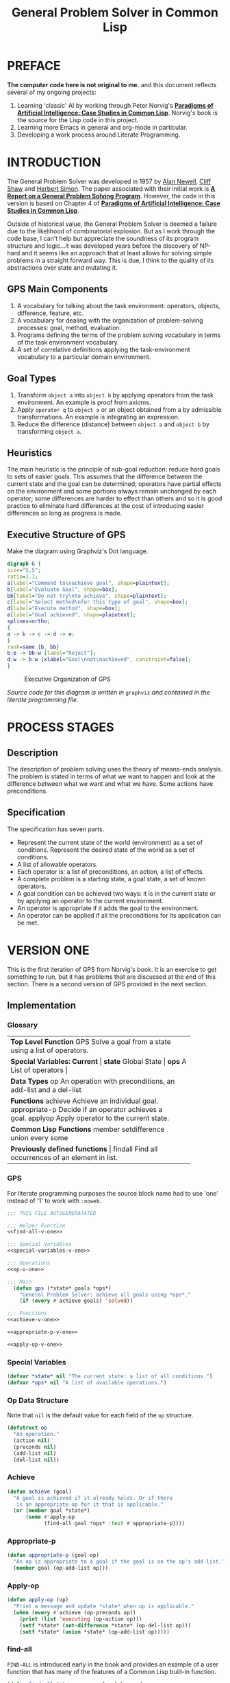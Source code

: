 #+TITLE: General Problem Solver in Common Lisp
#+HTML_HEAD: <style type="text/css">
#+HTML_HEAD: .org-svg {width : 800px}
#+HTML_HEAD: </style>
* PREFACE
**The computer code here is not original to me.** and this document reflects several of my ongoing projects:
1. Learning 'classic' AI by working through Peter Norvig's [[http://norvig.com/paip.html][*Paradigms of Artificial Intelligence: Case Studies in Common Lisp*]].   Norvig's book is the source for the Lisp code in this project.
2. Learning more Emacs in general and org-mode in particular.
3. Developing a work process around Literate Programming.
* INTRODUCTION
The General Problem Solver was developed in 1957 by [[https://en.wikipedia.org/wiki/Allen_Newell][Alan Newell]], [[https://en.wikipedia.org/wiki/Cliff_Shaw][Cliff Shaw]] and [[https://en.wikipedia.org/wiki/Herbert_A._Simon][Herbert Simon]]. The paper associated with their initial work is [[http://bitsavers.informatik.uni-stuttgart.de/pdf/rand/ipl/P-1584_Report_On_A_General_Problem-Solving_Program_Feb59.pdf][*A Report on a General Problem Solving Program*]]. However, the code in this version is based on Chapter 4 of [[http://norvig.com/paip.html][*Paradigms of Artificial Intelligence: Case Studies in Common Lisp*]].

Outside of historical value, the General Problem Solver is deemed a failure due to the likelihood of combinatorial explosion. But as I work through the code base, I can't help but appreciate the soundness of its program structure and logic...it was developed years before the discovery of NP-hard and it seems like an approach that at least allows for solving simple problems in a straight forward way. This is due, I think to the quality of its abstractions over state and mutating it.

** GPS Main Components
1. A vocabulary for talking about the task environment: operators, objects, difference, feature, etc.
2. A vocabulary for dealing with the organization of problem-solving processes: goal, method, evaluation.
3. Programs defining the terms of the problem solving vocabulary in terms of the task environment vocabulary.
4. A set of correlative definitions applying the task-environment vocabulary to a particular domain environment.
** Goal Types
1. Transform =object a= into =object b= by applying operators from the task environment. An example is proof from axioms.
2. Apply =operator q= to =object a= or an object obtained from a by admissible transformations. An example is integrating an expression.
3. Reduce the difference (distance) between =object a= and =object b= by transforming =object a=.
** Heuristics
The main heuristic is the principle of sub-goal reduction: reduce hard goals to sets of easier goals. This assumes that the difference between the current state and the goal can be determined; operators have partial effects on the environment and some portions always remain unchanged by each operator; some differences are harder to effect than others and so it is good practice to eliminate hard differences at the cost of introducing easier differences so long as progress is made.

** Executive Structure of GPS
Make the diagram using Graphviz's Dot language.
#+BEGIN_SRC dot :file gps-exec.svg :exports both
digraph G {
size="5,5";
ratio=1.1;
a[label="Command to\nachieve goal", shape=plaintext];
b[label="Evaluate Goal", shape=box];
bb[label="Do not try\nto achieve", shape=plaintext];
c[label="Select method\nfor this type of goal", shape=box];
d[label="Execute method", shape=box];
e[label="Goal achieved", shape=plaintext];
splines=ortho;
{
a -> b -> c -> d -> e;
}
rank=same {b, bb}
b:e -> bb:w [label="Reject"];
d:w -> b:w [xlabel="Goal\nnot\nachieved", constraint=false];
}
#+END_SRC

#+CAPTION: Executive Organization of GPS
#+RESULTS:
[[file:gps-exec.svg]]

/Source code for this diagram is written in/ =graphviz= /and contained in the literate programming file./

* PROCESS STAGES
** Description
The description of problem solving uses the theory of means-ends analysis. The problem is stated in terms of what we want to happen and look at the difference between what we want and what we have. Some actions have preconditions.
** Specification
The specification has seven parts.
+ Represent the current state of the world (environment) as a set of conditions. Represent the desired state of the world as a set of conditions.
+ A list of allowable operators.
+ Each operator is: a list of preconditions, an action, a list of effects.
+ A complete problem is a starting state, a goal state, a set of known operators.
+ A goal condition can be achieved two ways: it is in the current state or by applying an operator to the current environment.
+ An operator is appropriate if it adds the goal to the environment.
+ An operator can be applied if all the preconditions for its application can be met.
* VERSION ONE
This is the first iteration of GPS from Norvig's book. It is an exercise to get something to run, but it has problems that are discussed at the end of this section. There is a second version of GPS provided in the next section. 
** Implementation
*** Glossary
#+NAME: program_glossary
+-----------------------------------------------------------+
|                *Top Level Function*                       |
|GPS             Solve a goal from a state                  |
|                using a list of operators.                 |
+-----------------------------------------------------------+
|                *Special Variables: Current*               |
|*state*         Global State                              |
|*ops*           A List of operators                       |
+-----------------------------------------------------------+  
|                *Data Types*                               |
|op              An operation with preconditions,           |
|                an add-list and a del-list                 |
+-----------------------------------------------------------+
|                *Functions*                                |
|achieve         Achieve an individual goal.                |
|appropriate-p   Decide if an operator achieves a goal.     |
|applyop         Apply operator to the current state.       |       
+-----------------------------------------------------------+
|                *Common Lisp Functions*                    |
|member                                                     |
|setdifference                                              |
|union                                                      |
|every                                                      |
|some                                                       |
+-----------------------------------------------------------+
|                *Previously defined functions*             |
|findall         Find all occurrences of an element in list. |
+-----------------------------------------------------------+
*** GPS
 For literate programming purposes the source block name had to use 'one' instead of '1' to work with =:noweb=.
 #+NAME: gps-v-one
 #+BEGIN_SRC lisp :tangle gps-v-one.lisp :noweb tangle
   ;;; THIS FILE AUTOGENERATATED

   ;;; Helper Function
   <<find-all-v-one>>

   ;;; Special Variables
   <<special-variables-v-one>>

   ;;; Operations
   <<op-v-one>>

   ;;; Main
     (defun gps (*state* goals *ops*)
       "General Problem Solver: achieve all goals using *ops*."
       (if (every #'achieve goals) 'solved))

   ;;; Functions
   <<achieve-v-one>>

   <<appropriate-p-v-one>>

   <<apply-op-v-one>>
 #+END_SRC
*** Special Variables
 #+NAME: special-variables-v-one
 #+BEGIN_SRC lisp
   (defvar *state* nil "The current state: a list of all conditions.")
   (defvar *ops* nil "A list of available operations.")
 #+END_SRC

*** Op Data Structure
 Note that =nil= is the default value for each field of the =op= structure. 
 #+NAME: op-v-one
 #+BEGIN_SRC lisp
   (defstruct op
     "An operation."
     (action nil)
     (preconds nil)
     (add-list nil)
     (del-list nil))
 #+END_SRC
*** Achieve
 #+NAME: achieve-v-one
 #+BEGIN_SRC lisp
   (defun achieve (goal)
     "A goal is achieved if it already holds. Or if there
      is an appropriate op for it that is applicable."
     (or (member goal *state*)
         (some #'apply-op
               (find-all goal *ops* :test #'appropriate-p))))
 #+END_SRC
*** Appropriate-p
 #+NAME: appropriate-p-v-one
 #+BEGIN_SRC lisp
   (defun appropriate-p (goal op)
     "An op is appropriate to a goal if the goal is on the op's add-list."
     (member goal (op-add-list op)))
 #+END_SRC
*** Apply-op
 #+NAME: apply-op-v-one
 #+BEGIN_SRC lisp
   (defun apply-op (op)
     "Print a message and update *state* when op is applicable."
     (when (every #'achieve (op-preconds op))
       (print (list 'executing (op-action op)))
       (setf *state* (set-difference *state* (op-del-list op)))
       (setf *state* (union *state* (op-add-list op)))))
 #+END_SRC
*** find-all
 =FIND-ALL= is introduced early in the book and provides an example of a user function that has many of the features of a Common Lisp built-in function.
 #+NAME: find-all-v-one
 #+BEGIN_SRC lisp
   (defun find-all (item sequence &rest keyword-args
                                  &key (test #'eql)
                                  test-not
                                  &allow-other-keys)
     "Find all those elements of sequence that match item.
      according to the keywords. Does not alter sequence"
     (if test-not
         (apply #'remove item sequence
                :test-not (complement test-not) keyword-args)
         (apply #'remove item sequence
                :test (complement test) keyword-args)))
 #+END_SRC
** Problems
*** Running Around the Block Problem
Version One does not handle the run for the side effects case where the start state and the end state are the same...e.g. if we run around the block for exercise.
*** Clobbered Sibling Goal Problem
The code only checks if each goal requirement is achieved at some point, therefore
#+BEGIN_SRC lisp
  (gps '(son-at-home car-needs-battery have-money have-phone-book)
       '(have-money son-at-school)
       *school-ops*)

  => SOLVED
#+END_SRC
Despite repairing the car using all the money.
*** Leaping Before Looking Problem
GPS will choose a course of action and continue it regardless of whether it will solve the problem. Even worse, it will not back up and try a different approach after hitting a dead end.
*** Recursive Subgoals  Problem
It is possible to create operations which will send GPS into an infinite loop.
*** Lack of Intermediate Information
GPS will report failure but only as =NIL=. It will not report what it tried.
* VERSION TWO
At one level, adding GPSv2 into this same source file is kind of a mess. But it makes for a richer exercise from an Emacs/Org-Babel/Literate Programming perspective. It certainly pushes me to understand more about the topic and makes for a more robust documentation of the project's development.
** GPS Debugger
The first of the problems with =Version One= to be addressed is the Lack of Intermediate Information. Using a debugger seems like a reasonable approach: =using-a-debugger= requires =having-a-debugger= and =having-a-debugger= requires =writing-a-debugger=. It's what I love about this book, it's GPS all the way down.
#+NAME: debugger
#+BEGIN_SRC lisp :tangle gps-debugger.lisp
  (defvar *dbg-ids* nil
    "Identifiers used by dbg")

  (defun dbg (id format-string &rest args)
    "Print debugging information if (DEBUG-ID) has been specified."
    (when (member id *dbg-ids*)
      (fresh-line *debug-io*)
      (apply #'format *debug-io* format-string args)))

  ;;; Using gps-debug because 'debug' reserved in SBCL
  (defun gps-debug (&rest ids)
    "Start dbg output on the given ids."
    (setf *dbg-ids* (union ids *dbg-ids*)))

  (defun undebug (&rest ids)
    "Stop dbg on the ids. With no ids, stop debugging altogether."
    (setf *dbg-ids* (if (null ids) nil
                      (set-difference *dbg-ids* ids))))

  (defun dbg-indent (id indent format-string &rest args)
    "Print indented debugging info if (DEBUG ID) has been specified."
    (when (member id *dbg-ids*)
      (fresh-line *debug-io*)
      (dotimes (i indent) (princ "   " *debug-io*))
      (apply #'format *debug-io* format-string args)))
#+END_SRC
For the current project, I am just going to =load= the debugger into GPSv2 rather than setting up ASDF...because my head is not quite wrapped around ASDF yet in terms of how it would work with this project.
#+NAME: load-gps-debugger-v-two
#+BEGIN_SRC lisp
  (load "gps-debugger.lisp")
#+END_SRC
** Glossary
+-----------------------------------------------------------------------+
|                *Top Level Function*                                   |
|GPS             Solve a goal from a state using a list of operators.   |
+-----------------------------------------------------------------------+
|                *Special Variables*                                    |
|*ops*           A List of available operators.                         |
+-----------------------------------------------------------------------+
|                *Data Types*                                           |
|op              An operation with preconds, add-list, del-list.        |
+-----------------------------------------------------------------------+
|                *Major Functions*                                      |
|achieve-all     Achieve a list of goals.                               |
|achieve         Achieve a single goal.                                 |
|appropriate-p   Decide if an operator is appropriate to a goal.        |
|apply-op        Apply operator to current state.                       |
+-----------------------------------------------------------------------+
|                *Auxiliary Functions*                                  |
|executing-p     Is condition an executing form?                        |
|starts-with     Is the argument a list that starts with a given atom?  |
|convert-op      Convert an operator to use the executing convention.   |
|op              Create an operator.                                    |
|use             Use a list of operators.                               |
|member-equal    Test if an element is equal to a member of a list.     |
+-----------------------------------------------------------------------+
|                *Selected Common Lisp Functions*                       |
|member          Test if an element is a member of a list.              |
|set-difference  All elements in one set but not in the other.          |
|subsetp         Is one set wholly contained in another?                |
|union           All elements in either of two sets.                    |
|every           Test if every element of a list passes test.           |
|some            Test if any element of a list passes test.             |
|remove-if       Remove all items satisfying a test.                    |
+-----------------------------------------------------------------------+
|                *Previously Defined Functions*                         |
|find-all        A list of all matching elements.                       |
|find-all-if     A list of all elements satisfying a predicate.        |
+-----------------------------------------------------------------------+

** GPS
#+NAME: gps 
#+BEGIN_SRC lisp :noweb tangle :tangle gps.lisp
  ;; This file was auto generated from
  ;; general-problem-solver.org

  <<load-gps-debugger-v-two>>

  <<special-variables-v-two>>

  <<op-v-two>>

  <<major-functions-v-two>>

  <<auxiliary-functions-v-two>>

  <<previously-defined-functions-v-two>>
#+END_SRC
** Special Variables
GPS Version Two handles state differently than version one and so only requires the =*ops*= parameter. The =*ops*= parameter allows the creation of different applications based on the use of different operations. This ability is what puts the 'general' in GPS.
#+NAME: special-variables-v-two
#+BEGIN_SRC lisp
(defvar *ops* nil "A list of available operators.")
#+END_SRC
** Data Structure
The =op= data structure is not changed from version one so we can reuse it. But I'll still make a source code block to make changes easier in the future.
#+NAME: op-v-two
#+BEGIN_SRC lisp :noweb tangle
  <<op-v-one>>
#+END_SRC
** Major Functions
#+NAME: major-functions-v-two
#+BEGIN_SRC lisp :noweb tangle
  ;;; Major Functions

  <<achieve-all-v-two>>

  <<achieve-v-two>>

  <<appropriate-p-v-two>>

  <<apply-op-v-two>>

#+END_SRC
The only additional function for GPS Version 2 is the addition of =achieve-all=. However, the other functions: =achieve=, =appropriate-p=, and =apply-op= are modified.
*** Achieve-all
Achieve all is Norvig's solution to the clobbered sibling goal. It makes ensures that after achieving the goals, all the goals are still in the current state of the world. 
#+NAME: achieve-all-v-two
#+BEGIN_SRC lisp
  (defun achieve-all (state goals goal-stack)
    "Try to achieve each goal and make sure each still holds at the end."
    (let ((current-state state))
      (if (and (every #'(lambda (g)
                          (setf current-state
                                (achieve current-state g goal-stack)))
                      goals)
               (subsetp goals current-state :test #'equal))
          current-state)))
#+END_SRC
The new version of =achieve= is designed to handle the recursive subgoal problem. It uses a 'goal stack' to check if the current goal has become a sub-goal of itself.
#+NAME: achieve-v-two
#+BEGIN_SRC lisp
  (defun achieve (state goal goal-stack)
    "A goal is achieved if:\n  It already holds\n  Or\n There is an applicable appropriate op."
    (dbg-indent :gps (length goal-stack) "Goal: ~a" goal)
    (cond ((member-equal goal state) state)
          ((member-equal goal goal-stack) nil)
          (t (some #'(lambda (op)
                       (apply-op state goal op goal-stack))
                   (find-all goal *ops* :test appropriate-p)))))
#+END_SRC
#+NAME: appropriate-p-v-two
#+BEGIN_SRC lisp

#+END_SRC
#+NAME: apply-op-v-two
#+BEGIN_SRC lisp

#+END_SRC

*** Achieve
#+NAME: achieve-v-two
#+BEGIN_SRC lisp

#+END_SRC
*** Appropriate-p
#+NAME: appropriate-p-v-two
#+BEGIN_SRC lisp

#+END_SRC
*** Apply-op
#+NAME: apply-op-v-two
#+BEGIN_SRC lisp

#+END_SRC
** Auxiliary Functions
These functions implement a new form for ops so that the action list contains an "executing" action to address the running around the block problem. There is also a conversion function to back port the changed structure to *school-ops*.
#+NAME: auxiliary-functions-v-two
#+BEGIN_SRC lisp
  (defun executing-p (x)
    "Is the form: (executing...)?"
    (starts-with x 'executing))

  (defun starts-with (list x)
    "Is this a list whose first element is x?"
    (and (consp list)
         (eql (first list) s)))

  (defun convert-op (op)
    "Make op conform to the (EXECUTING op) convention."
    (unless (some #'executing-p (op-add-list op))
      (push (list 'executing (op-action op))
            (op-add-list op)))
    op)

  (defun op (action &key preconds add-list del-list)
    "Make a new operator that obeys the (EXECUTING op) convention."
    (make-op :action action
             :preconds preconds
             :add-list add-list
             :del-list del-list))
#+END_SRC
** Previously Defined Functions
The function =find-all= does not change from GPS Version One. Norvig uses =find-all-if= as an example of naming clarifying a potential use case earlier in the book. In hindsight the use case seems obvious, but there's kinda/sorta a double negative in =remove-if-not= standing in the way.
#+NAME: previously-defined-functions-v-two
#+BEGIN_SRC lisp :noweb tangle
  <<find-all-v-one>>
  (setf (symbol-function 'find-all-if) #'remove-if-not)
#+END_SRC
* KNOWLEDGE BASES
** Parameterize knowledge base
This is one of the techniques that Norvig introduces early in the book. The idea of parameters is that changing the parameters, creates a different program. For example, the school parameters here create a program that solves the problem of getting the son to school. A different set of parameters will create a 'different' problem solver.
** School Ops
The parameter =*school-ops*= could be shorter by leaving out the fields that are =nil= since it is the default for the =op= structure and Norvig does so in the book.  However, being explicit has the advantage of requiring less local knowledge and the advantage of creating a more regular pattern within the code similar to the design recipes in *How to Design Programs*.
#+NAME: school-ops
#+BEGIN_SRC lisp
  (defparameter *school-ops*
    (list
     (make-op
      :action 'drive-son-to-school
      :preconds '(son-at-home car-works)
      :add-list '(son-at-school)
      :del-list '(son-at-home))
     (make-op
      :action 'shop-installs-battery
      :preconds '(car-needs-battery shop-knows-problem shop-has-money)
      :add-list '(car-works)
      :del-list nil)
     (make-op
      :action 'tell-shop-problem
      :preconds '(in-communication-with-shop)
      :add-list '(shop-knows-problem)
      :del-list 'nil)
     (make-op
      :action 'telephone-shop
      :preconds '(know-phone-number)
      :add-list '(in-communication-with-shop)
      :del-list nil)
     (make-op
      :action 'look-up-number
      :preconds '(have-phone-book)
      :add-list '(know-phone-number)
      :del-list nil)
     (make-op
      :action 'give-shop-money
      :preconds '(have-money)
      :add-list '(shop-has-money)
      :del-list '(have-money))))
#+END_SRC
* TESTING CODE
** GPSv1 School Ops
A complete package of source and parameters (essentially an application) for the first version of GPS with the School Ops...gotta love literate programming.
#+BEGIN_SRC lisp :tangle gps-v-one-school-ops.lisp :noweb tangle
  ;;; THIS FILE AUTOGENERATED
  ;;;
  ;;; This file combines GPS version 1 with school ops to allow testing.
  ;;; Example use:
  ;;; (gps '(son-at-home car-needs-battery have-money have-phone-book) '(son-at-school) *school-ops*)
  ;;; (gps '(son-at-home have-money) '(son-at-school) *school-ops*)
  ;;; (gps '(son-at-school) '(son-at-school) *school-ops*)
  ;;;

  <<school-ops>>

  <<gps-v-one>>
#+END_SRC
* Appendix
** Using this file
1. The output for this file is =general-problem-solver.lisp=.
2. The web page for this file is =index.html=. It is structured to work with Github pages.
3. To generate these files, navigate into the source block and use =M-x org-babel-execute-src-block=.
#+NAME: generate-files
#+BEGIN_SRC elisp
  ;; label for search: qqhz
  ;; generate general-problem-solver.lisp
  (org-babel-tangle)
  ;; generate docs/index.html
  (org-html-export-as-html)
  (save-current-buffer
    (set-buffer "*Org HTML Export*")
    (write-file "index.html")
    (kill-buffer))
  (concat "Files Generated: " (current-time-string))
#+END_SRC

#+RESULTS: generate-files
: Files Generated: Wed Feb  8 21:03:57 2017
